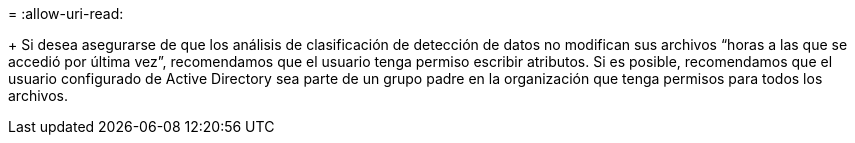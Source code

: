 = 
:allow-uri-read: 


+ Si desea asegurarse de que los análisis de clasificación de detección de datos no modifican sus archivos “horas a las que se accedió por última vez”, recomendamos que el usuario tenga permiso escribir atributos. Si es posible, recomendamos que el usuario configurado de Active Directory sea parte de un grupo padre en la organización que tenga permisos para todos los archivos.
